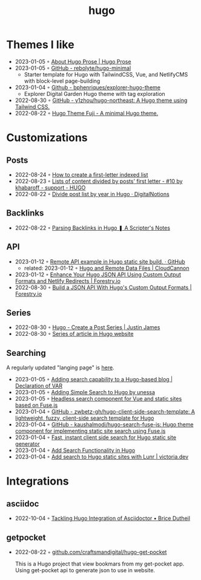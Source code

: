 :PROPERTIES:
:ID:       3500cc48-9c3a-4fc5-8bbc-9a82e14c0485
:END:
#+title: hugo
#+filetags: :hugo:

* Themes I like
- 2023-01-05 ◦ [[https://prose.yihui.org/about/][About Hugo Prose | Hugo Prose]]
- 2023-01-05 ◦ [[https://github.com/rebolyte/hugo-minimal][GitHub - rebolyte/hugo-minimal]]
  - Starter template for Hugo with TailwindCSS, Vue, and NetlifyCMS with block-level page-building
- 2023-01-04 ◦ [[https://github.com/bphenriques/explorer-hugo-theme][Github - bphenriques/explorer-hugo-theme]]
  - Explorer Digital Garden Hugo theme with tag exploration
- 2022-08-30 ◦ [[https://github.com/y1zhou/hugo-northeast][GitHub - y1zhou/hugo-northeast: A Hugo theme using Tailwind CSS.]]
- 2022-08-22 ◦ [[https://github.dsrkafuu.net/hugo-theme-fuji/][Hugo Theme Fuji - A minimal Hugo theme.]]
* Customizations
** Posts
 - 2022-08-24 ◦ [[https://gohugohq.com/howto/hugo-create-first-letter-indexed-list/][How to create a first-letter indexed list]]
 - 2022-08-23 ◦ [[https://discourse.gohugo.io/t/lists-of-content-divided-by-posts-first-letter/8534/10][Lists of content divided by posts' first letter - #10 by khabaroff - support - HUGO]]
 - 2022-08-22 ◦ [[https://digitalnotions.net/divide-post-list-by-year-in-hugo/][Divide post list by year in Hugo · DigitalNotions]]
** Backlinks
- 2022-08-22 ◦ [[https://scripter.co/parsing-backlinks-in-hugo/][Parsing Backlinks in Hugo ❚ A Scripter's Notes]]
** API
- 2023-01-12 ◦ [[https://gist.github.com/Rarst/da20cdb3936fc5dcf349b4a5cab06f2f][Remote API example in Hugo static site build. · GitHub]]
  - related: 2023-01-12 ◦ [[https://cloudcannon.com/community/learn/hugo-and-remote-data-files/][Hugo and Remote Data Files | CloudCannon]]
- 2023-01-12 ◦ [[https://forestry.io/blog/hugo-json-api-part-2/][Enhance Your Hugo JSON API Using Custom Output Formats and Netlify Redirects | Forestry.io]]
- 2022-08-30 ◦ [[https://forestry.io/blog/build-a-json-api-with-hugo/][Build a JSON API With Hugo's Custom Output Formats | Forestry.io]]
** Series
- 2022-08-30 ◦ [[https://digitaldrummerj.me/hugo-post-series/][Hugo - Create a Post Series | Justin James]]
- 2022-08-30 ◦ [[https://onebite.dev/series-of-article-in-hugo-website/][Series of article in Hugo website]]
** Searching
A regularly updated "langing page" is [[https://gohugo.io/tools/search/][here]].
- 2023-01-05 ◦ [[https://decovar.dev/blog/2020/01/05/hugo-search/][Adding search capability to a Hugo-based blog | Declaration of VAR]]
- 2023-01-05 ◦ [[https://til.unessa.net/hugo/adding-simple-search/][Adding Simple Search to Hugo by unessa]]
- 2023-01-05 ◦ [[https://vuejsexamples.com/headless-search-component-for-vue-and-static-sites-based-on-fuse-js/][Headless search component for Vue and static sites based on Fuse.js]]
- 2023-01-04 ◦ [[https://github.com/zwbetz-gh/hugo-client-side-search-template][GitHub - zwbetz-gh/hugo-client-side-search-template: A lightweight, fuzzy, client-side search template for Hugo]]
- 2023-01-04 ◦ [[https://github.com/kaushalmodi/hugo-search-fuse-js][GitHub - kaushalmodi/hugo-search-fuse-js: Hugo theme component for implementing static site search using Fuse.js]]
- 2023-01-04 ◦ [[https://gist.github.com/cmod/5410eae147e4318164258742dd053993][Fast, instant client side search for Hugo static site generator]]
- 2023-01-04 ◦ [[https://ruddra.com/add-search-functionality-hugo/][Add Search Functionality in Hugo]]
- 2023-01-04 ◦ [[https://victoria.dev/blog/add-search-to-hugo-static-sites-with-lunr/][Add search to Hugo static sites with Lunr | victoria.dev]]
* Integrations
** asciidoc
- 2022-10-04 ◦ [[https://blog.arkey.fr/2020/04/23/tackling-hugo-integration-of-asciidoctor/][Tackling Hugo Integration of Asciidoctor • Brice Dutheil]]
** getpocket
- 2022-08-22 ◦ [[https://github.com/craftsmandigital/hugo-get-pocket][github.com/craftsmandigital/hugo-get-pocket]]

  This is a Hugo project that view bookmars from my get-pocket app. Using get-pocket api to generate json to use in website.
